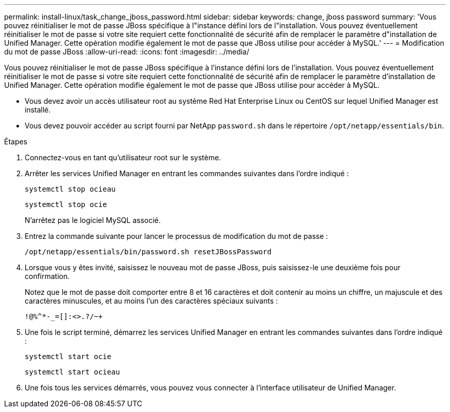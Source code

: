 ---
permalink: install-linux/task_change_jboss_password.html 
sidebar: sidebar 
keywords: change, jboss password 
summary: 'Vous pouvez réinitialiser le mot de passe JBoss spécifique à l"instance défini lors de l"installation. Vous pouvez éventuellement réinitialiser le mot de passe si votre site requiert cette fonctionnalité de sécurité afin de remplacer le paramètre d"installation de Unified Manager. Cette opération modifie également le mot de passe que JBoss utilise pour accéder à MySQL.' 
---
= Modification du mot de passe JBoss
:allow-uri-read: 
:icons: font
:imagesdir: ../media/


[role="lead"]
Vous pouvez réinitialiser le mot de passe JBoss spécifique à l'instance défini lors de l'installation. Vous pouvez éventuellement réinitialiser le mot de passe si votre site requiert cette fonctionnalité de sécurité afin de remplacer le paramètre d'installation de Unified Manager. Cette opération modifie également le mot de passe que JBoss utilise pour accéder à MySQL.

* Vous devez avoir un accès utilisateur root au système Red Hat Enterprise Linux ou CentOS sur lequel Unified Manager est installé.
* Vous devez pouvoir accéder au script fourni par NetApp `password.sh` dans le répertoire `/opt/netapp/essentials/bin`.


.Étapes
. Connectez-vous en tant qu'utilisateur root sur le système.
. Arrêter les services Unified Manager en entrant les commandes suivantes dans l'ordre indiqué :
+
`systemctl stop ocieau`

+
`systemctl stop ocie`

+
N'arrêtez pas le logiciel MySQL associé.

. Entrez la commande suivante pour lancer le processus de modification du mot de passe :
+
`/opt/netapp/essentials/bin/password.sh resetJBossPassword`

. Lorsque vous y êtes invité, saisissez le nouveau mot de passe JBoss, puis saisissez-le une deuxième fois pour confirmation.
+
Notez que le mot de passe doit comporter entre 8 et 16 caractères et doit contenir au moins un chiffre, un majuscule et des caractères minuscules, et au moins l'un des caractères spéciaux suivants :

+
`+!@%^*-_+=[]:<>.?/~+`

. Une fois le script terminé, démarrez les services Unified Manager en entrant les commandes suivantes dans l'ordre indiqué :
+
`systemctl start ocie`

+
`systemctl start ocieau`

. Une fois tous les services démarrés, vous pouvez vous connecter à l'interface utilisateur de Unified Manager.

